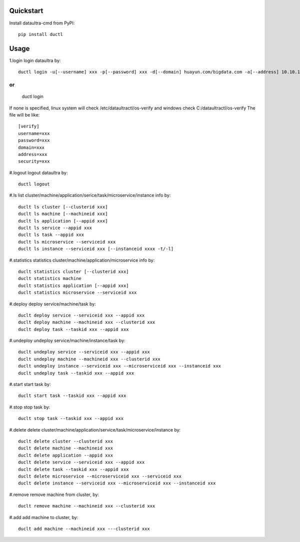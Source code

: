 Quickstart
^^^^^^^^^
Install dataultra-cmd from PyPI:
::

    pip install ductl

Usage
^^^^^^^^^^
1.login
login dataultra by:
::

    ductl login -u[--username] xxx -p[--password] xxx -d[--domain] huayun.com/bigdata.com -a[--address] 10.10.10.10:8080 -s[--security] http/https


or
::

    ductl login

If none is specified, linux system will check /etc/dataultractl/os-verify and windows check C:/dataultractl/os-verify
The file will be like:
::

    [verify]
    username=xxx
    password=xxx
    domain=xxx
    address=xxx
    security=xxx

#.logout
logout dataultra by:
::

    ductl logout

#.ls
list cluster/machine/application/serice/task/microservice/instance info by:
::

    duclt ls cluster [--clusterid xxx]
    duclt ls machine [--machineid xxx]
    duclt ls application [--appid xxx]
    duclt ls service --appid xxx
    duclt ls task --appid xxx
    duclt ls microservice --serviceid xxx
    duclt ls instance --serviceid xxx [--instanceid xxxx -t/-l]

#.statistics
statistics cluster/machine/application/microservice info by:
::

    duclt statistics cluster [--clusterid xxx]
    duclt statistics machine
    duclt statistics application [--appid xxx]
    duclt statistics microservice --serviceid xxx

#.deploy
deploy service/machine/task by:
::

    duclt deploy service --serviceid xxx --appid xxx
    duclt deploy machine --machineid xxx --clusterid xxx
    duclt deploy task --taskid xxx --appid xxx

#.undeploy
undeploy service/machine/instance/task by:
::

    duclt undeploy service --serviceid xxx --appid xxx
    duclt undeploy machine --machineid xxx --clusterid xxx
    duclt undeploy instance --serviceid xxx --microserviceid xxx --instanceid xxx
    duclt undeploy task --taskid xxx --appid xxx

#.start
start task by:
::

    duclt start task --taskid xxx --appid xxx

#.stop
stop task by:
::

    duclt stop task --taskid xxx --appid xxx

#.delete
delete cluster/machine/application/service/task/microservice/instance by:
::

    duclt delete cluster --clusterid xxx
    duclt delete machine --machineid xxx
    duclt delete application --appid xxx
    duclt delete service --serviceid xxx --appid xxx
    duclt delete task --taskid xxx --appid xxx
    duclt delete microservice --microserviceid xxx --serviceid xxx
    duclt delete instance --serviceid xxx --microserviceid xxx --instanceid xxx

#.remove
remove machine from cluster, by:
::

    duclt remove machine --machineid xxx --clusterid xxx

#.add
add machine to cluster, by:
::

    duclt add machine --machineid xxx ---clusterid xxx





